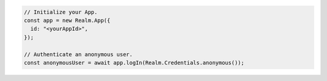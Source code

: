 .. code-block:: typescript

   // Initialize your App.
   const app = new Realm.App({
     id: "<yourAppId>",
   });

   // Authenticate an anonymous user.
   const anonymousUser = await app.logIn(Realm.Credentials.anonymous());
